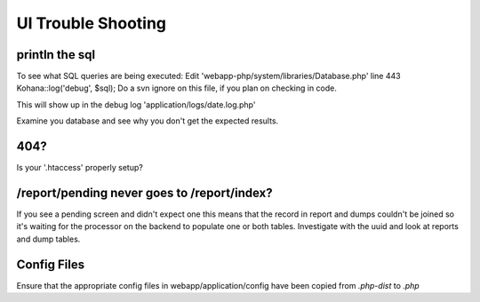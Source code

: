 .. index:: uitroubleshooting

.. _uitroubleshooting-chapter:


UI Trouble Shooting
===================

println the sql
---------------

To see what SQL queries are being executed: Edit
'webapp-php/system/libraries/Database.php' line 443 Kohana::log('debug', $sql);
Do a svn ignore on this file, if you plan on checking in code.

This will show up in the debug log 'application/logs/date.log.php'

Examine you database and see why you don't get the expected results.

404?
----

Is your '.htaccess' properly setup?


/report/pending never goes to /report/index?
--------------------------------------------

If you see a pending screen and didn't expect one this means that the
record in report and dumps couldn't be joined so it's waiting for the
processor on the backend to populate one or both tables. Investigate
with the uuid and look at reports and dump tables.


Config Files
------------

Ensure that the appropriate config files in webapp/application/config
have been copied from `.php-dist` to `.php`

